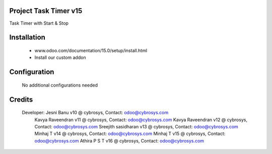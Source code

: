 Project Task Timer v15
======================
Task Timer with Start & Stop 

Installation
============
	- www.odoo.com/documentation/15.0/setup/install.html
	- Install our custom addon

Configuration
=============

    No additional configurations needed

Credits
=======
    Developer: Jesni Banu v10 @ cybrosys, Contact: odoo@cybrosys.com
               Kavya Raveendran v11 @ cybrosys, Contact: odoo@cybrosys.com
               Kavya Raveendran v12 @ cybrosys, Contact: odoo@cybrosys.com
               Sreejith sasidharan v13 @ cybrosys, Contact: odoo@cybrosys.com
               Minhaj T v14 @ cybrosys, Contact: odoo@cybrosys.com
               Minhaj T v15 @ cybrosys, Contact: odoo@cybrosys.com
               Athira P S T v16 @ cybrosys, Contact: odoo@cybrosys.com
